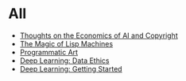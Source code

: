 :PROPERTIES:
#+TITLE: Posts
#+HERO: https://i.imgur.com/hVjmLUL.jpeg
#+OPTIONS: html-style:nil
#+MACRO: imglnk @@html:<img src="$1">@@
#+OPTIONS: num:nil
:END:

* All
- [[file:ai-copyright.org][Thoughts on the Economics of AI and Copyright]]
- [[file:lisp-machines.org][The Magic of Lisp Machines]]
- [[file:art.org][Programmatic Art]]
- [[file:deep-learning-ethics.org][Deep Learning: Data Ethics]] 
- [[file:deep-learning-getting-started.org][Deep Learning: Getting Started]]
